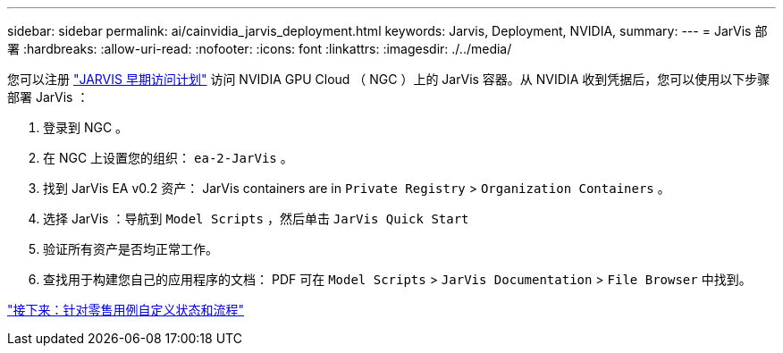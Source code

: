 ---
sidebar: sidebar 
permalink: ai/cainvidia_jarvis_deployment.html 
keywords: Jarvis, Deployment, NVIDIA, 
summary:  
---
= JarVis 部署
:hardbreaks:
:allow-uri-read: 
:nofooter: 
:icons: font
:linkattrs: 
:imagesdir: ./../media/


[role="lead"]
您可以注册 https://developer.nvidia.com/nvidia-jarvis-early-access["JARVIS 早期访问计划"^] 访问 NVIDIA GPU Cloud （ NGC ）上的 JarVis 容器。从 NVIDIA 收到凭据后，您可以使用以下步骤部署 JarVis ：

. 登录到 NGC 。
. 在 NGC 上设置您的组织： `ea-2-JarVis` 。
. 找到 JarVis EA v0.2 资产： JarVis containers are in `Private Registry` > `Organization Containers` 。
. 选择 JarVis ：导航到 `Model Scripts` ，然后单击 `JarVis Quick Start`
. 验证所有资产是否均正常工作。
. 查找用于构建您自己的应用程序的文档： PDF 可在 `Model Scripts` > `JarVis Documentation` > `File Browser` 中找到。


link:cainvidia_customize_states_and_flows_for_retail_use_case.html["接下来：针对零售用例自定义状态和流程"]
